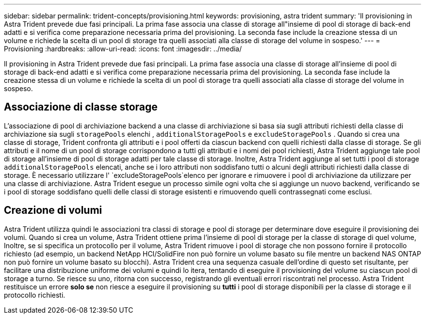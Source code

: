 ---
sidebar: sidebar 
permalink: trident-concepts/provisioning.html 
keywords: provisioning, astra trident 
summary: 'Il provisioning in Astra Trident prevede due fasi principali. La prima fase associa una classe di storage all"insieme di pool di storage di back-end adatti e si verifica come preparazione necessaria prima del provisioning. La seconda fase include la creazione stessa di un volume e richiede la scelta di un pool di storage tra quelli associati alla classe di storage del volume in sospeso.' 
---
= Provisioning
:hardbreaks:
:allow-uri-read: 
:icons: font
:imagesdir: ../media/


[role="lead"]
Il provisioning in Astra Trident prevede due fasi principali. La prima fase associa una classe di storage all'insieme di pool di storage di back-end adatti e si verifica come preparazione necessaria prima del provisioning. La seconda fase include la creazione stessa di un volume e richiede la scelta di un pool di storage tra quelli associati alla classe di storage del volume in sospeso.



== Associazione di classe storage

L'associazione di pool di archiviazione backend a una classe di archiviazione si basa sia sugli attributi richiesti della classe di archiviazione sia sugli `storagePools` elenchi , `additionalStoragePools` e `excludeStoragePools` . Quando si crea una classe di storage, Trident confronta gli attributi e i pool offerti da ciascun backend con quelli richiesti dalla classe di storage. Se gli attributi e il nome di un pool di storage corrispondono a tutti gli attributi e i nomi dei pool richiesti, Astra Trident aggiunge tale pool di storage all'insieme di pool di storage adatti per tale classe di storage. Inoltre, Astra Trident aggiunge al set tutti i pool di storage `additionalStoragePools` elencati, anche se i loro attributi non soddisfano tutti o alcuni degli attributi richiesti dalla classe di storage. È necessario utilizzare l' `excludeStoragePools`elenco per ignorare e rimuovere i pool di archiviazione da utilizzare per una classe di archiviazione. Astra Trident esegue un processo simile ogni volta che si aggiunge un nuovo backend, verificando se i pool di storage soddisfano quelli delle classi di storage esistenti e rimuovendo quelli contrassegnati come esclusi.



== Creazione di volumi

Astra Trident utilizza quindi le associazioni tra classi di storage e pool di storage per determinare dove eseguire il provisioning dei volumi. Quando si crea un volume, Astra Trident ottiene prima l'insieme di pool di storage per la classe di storage di quel volume, Inoltre, se si specifica un protocollo per il volume, Astra Trident rimuove i pool di storage che non possono fornire il protocollo richiesto (ad esempio, un backend NetApp HCI/SolidFire non può fornire un volume basato su file mentre un backend NAS ONTAP non può fornire un volume basato su blocchi). Astra Trident crea una sequenza casuale dell'ordine di questo set risultante, per facilitare una distribuzione uniforme dei volumi e quindi lo itera, tentando di eseguire il provisioning del volume su ciascun pool di storage a turno. Se riesce su uno, ritorna con successo, registrando gli eventuali errori riscontrati nel processo. Astra Trident restituisce un errore *solo se* non riesce a eseguire il provisioning su *tutti* i pool di storage disponibili per la classe di storage e il protocollo richiesti.
